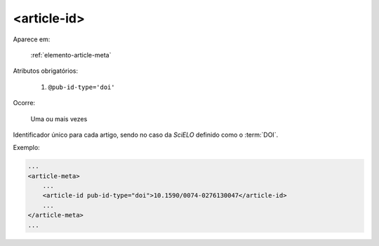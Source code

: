 .. _elemento-article-id:

<article-id>
^^^^^^^^^^^^

Aparece em:

  :ref:`elemento-article-meta`

Atributos obrigatórios:

  1. ``@pub-id-type='doi'``

Ocorre:

  Uma ou mais vezes


Identificador único para cada artigo, sendo no caso da *SciELO* definido como o :term:`DOI`.

Exemplo:

.. code-block:: xml

    ...
    <article-meta>
        ...
        <article-id pub-id-type="doi">10.1590/0074-0276130047</article-id>
        ...
    </article-meta>
    ...


.. {"reviewed_on": "20160623", "by": "gandhalf_thewhite@hotmail.com"}

